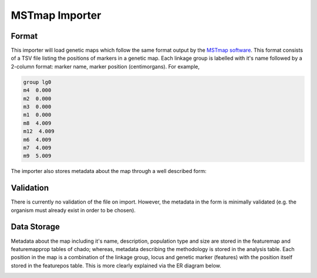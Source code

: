 
MSTmap Importer
================

Format
--------

This importer will load genetic maps which follow the same format output by the `MSTmap software <http://www.mstmap.org/>`_. This format consists of a TSV file listing the positions of markers in a genetic map. Each linkage group is labelled with it's name followed by a 2-column format: marker name, marker position (centimorgans). For example,

.. code::

  group lg0
  m4  0.000
  m2  0.000
  m3  0.000
  m1  0.000
  m8  4.009
  m12  4.009
  m6  4.009
  m7  4.009
  m9  5.009

The importer also stores metadata about the map through a well described form:

.. image:: MSTmap.form.png

Validation
------------

There is currently no validation of the file on import. However, the metadata in the form is minimally validated (e.g. the organism must already exist in order to be chosen).

Data Storage
-------------

Metadata about the map including it's name, description, population type and size are stored in the featuremap and featuremapprop tables of chado; whereas, metadata describing the methodology is stored in the analysis table. Each position in the map is a combination of the linkage group, locus and genetic marker (features) with the position itself stored in the featurepos table. This is more clearly explained via the ER diagram below.

.. image:: MSTmap.datastorage.png

